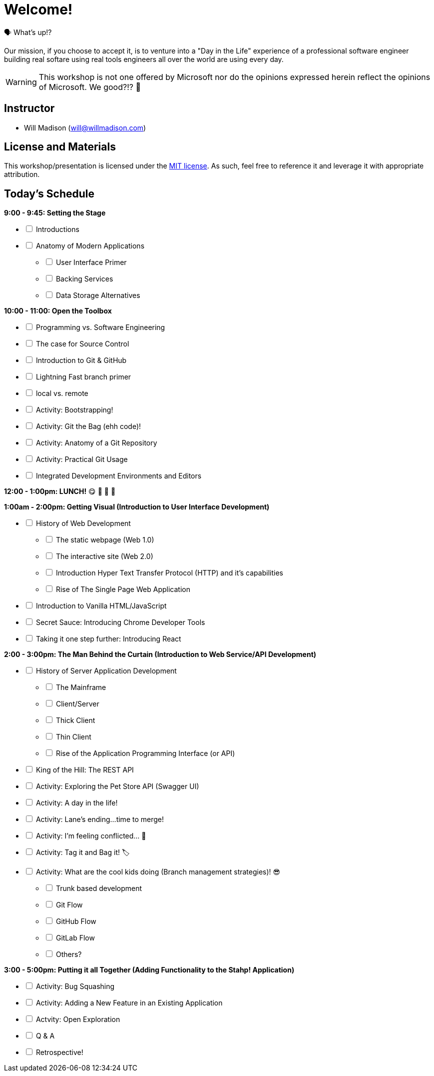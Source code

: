 [#welcome]
= Welcome!
:imagesdir: ./images/

🗣️ What's up!? 

Our mission, if you choose to accept it, is to venture into a "Day in the Life" experience of a professional software engineer building real softare using real tools engineers all over the world are using every day.

WARNING: This workshop is not one offered by Microsoft nor do the opinions expressed herein reflect the opinions of Microsoft. We good?!? 👀

== Instructor

- Will Madison (mailto:will@willmadison.com[])

== License and Materials

This workshop/presentation is licensed under the https://opensource.org/licenses/MIT[MIT license]. As such, feel free to reference it and leverage it with appropriate attribution.

== Today's Schedule

*9:00 - 9:45: Setting the Stage*
[options="interactive"]
* [ ] Introductions
* [ ] Anatomy of Modern Applications
[options="interactive"]
** [ ] User Interface Primer
** [ ] Backing Services
** [ ] Data Storage Alternatives

*10:00 - 11:00: Open the Toolbox*
[options="interactive"]
* [ ] Programming vs. Software Engineering
* [ ] The case for Source Control
* [ ] Introduction to Git & GitHub
* [ ] Lightning Fast branch primer
* [ ] local vs. remote
* [ ] Activity: Bootstrapping!
* [ ] Activity: Git the Bag (ehh code)!
* [ ] Activity: Anatomy of a Git Repository
* [ ] Activity: Practical Git Usage
* [ ] Integrated Development Environments and Editors

*12:00 - 1:00pm: LUNCH!* 😋 🤤 🥡 🍲

*1:00am - 2:00pm: Getting Visual (Introduction to User Interface Development)*
[options="interactive"]
* [ ] History of Web Development
[options="interactive"]
** [ ] The static webpage (Web 1.0)
** [ ] The interactive site (Web 2.0)
** [ ] Introduction Hyper Text Transfer Protocol (HTTP) and it's capabilities
** [ ] Rise of The Single Page Web Application
* [ ] Introduction to Vanilla HTML/JavaScript
* [ ] Secret Sauce: Introducing Chrome Developer Tools
* [ ] Taking it one step further: Introducing React

*2:00 - 3:00pm: The Man Behind the Curtain (Introduction to Web Service/API Development)*
[options="interactive"]
* [ ] History of Server Application Development
[options="interactive"]
** [ ] The Mainframe
** [ ] Client/Server
** [ ] Thick Client
** [ ] Thin Client
** [ ] Rise of the Application Programming Interface (or API)
* [ ] King of the Hill: The REST API 
* [ ] Activity: Exploring the Pet Store API (Swagger UI)
* [ ] Activity: A day in the life!
* [ ] Activity: Lane's ending...time to merge!
* [ ] Activity: I'm feeling conflicted... 🌚 ️
* [ ] Activity: Tag it and Bag it! 🏷️
* [ ] Activity: What are the cool kids doing (Branch management strategies)! 😎
[options="interactive"]
** [ ] Trunk based development
** [ ] Git Flow
** [ ] GitHub Flow
** [ ] GitLab Flow
** [ ] Others?

*3:00 - 5:00pm: Putting it all Together (Adding Functionality to the Stahp! Application)*
[options="interactive"]
* [ ] Activity: Bug Squashing
* [ ] Activity: Adding a New Feature in an Existing Application
* [ ] Actvity: Open Exploration
* [ ] Q & A
* [ ] Retrospective!